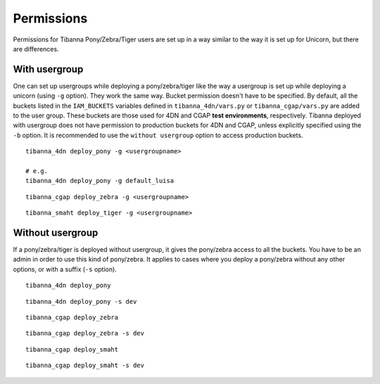 ===========
Permissions
===========

Permissions for Tibanna Pony/Zebra/Tiger users are set up in a way similar to the way it is set up for Unicorn, but there are differences.


With usergroup
++++++++++++++

One can set up usergroups while deploying a pony/zebra/tiger like the way a usergroup is set up while deploying a unicorn (using ``-g`` option). They work the same way. Bucket permission doesn't have to be specified. By default, all the buckets listed in the ``IAM_BUCKETS`` variables defined in ``tibanna_4dn/vars.py`` or ``tibanna_cgap/vars.py`` are added to the user group. These buckets are those used for 4DN and CGAP **test environments**, respectively. Tibanna deployed with usergroup does not have permission to production buckets for 4DN and CGAP, unless explicitly specified using the ``-b`` option. It is recommended to use the ``without usergroup`` option to access production buckets.

::

    tibanna_4dn deploy_pony -g <usergroupname>
    
    # e.g.
    tibanna_4dn deploy_pony -g default_luisa


::    
    
    tibanna_cgap deploy_zebra -g <usergroupname>


::    
    
    tibanna_smaht deploy_tiger -g <usergroupname>
    
    
Without usergroup
+++++++++++++++++

If a pony/zebra/tiger is deployed without usergroup, it gives the pony/zebra access to all the buckets. You have to be an admin in order to use this kind of pony/zebra. It applies to cases where you deploy a pony/zebra without any other options, or with a suffix (``-s`` option).

::

    tibanna_4dn deploy_pony

::

    tibanna_4dn deploy_pony -s dev
    
::

    tibanna_cgap deploy_zebra

::

    tibanna_cgap deploy_zebra -s dev

::

    tibanna_cgap deploy_smaht

::

    tibanna_cgap deploy_smaht -s dev
    
    
